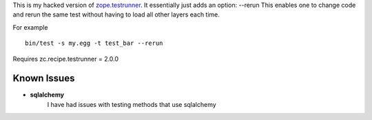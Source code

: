 This is my hacked version of `zope.testrunner`_.
It essentially just adds an option: --rerun
This enables one to change code and rerun the same test without
having to load all other layers each time.

For example ::

    bin/test -s my.egg -t test_bar --rerun
    
    
Requires zc.recipe.testrunner = 2.0.0


Known Issues
=============

* **sqlalchemy** 
    I have had issues with testing methods that use sqlalchemy

.. _zope.testrunner: http://docs.zope.org/zope.testrunner/
